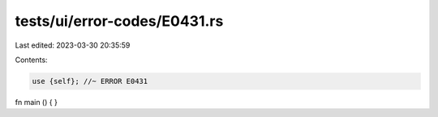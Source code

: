 tests/ui/error-codes/E0431.rs
=============================

Last edited: 2023-03-30 20:35:59

Contents:

.. code-block:: rs

    use {self}; //~ ERROR E0431

fn main () {
}


